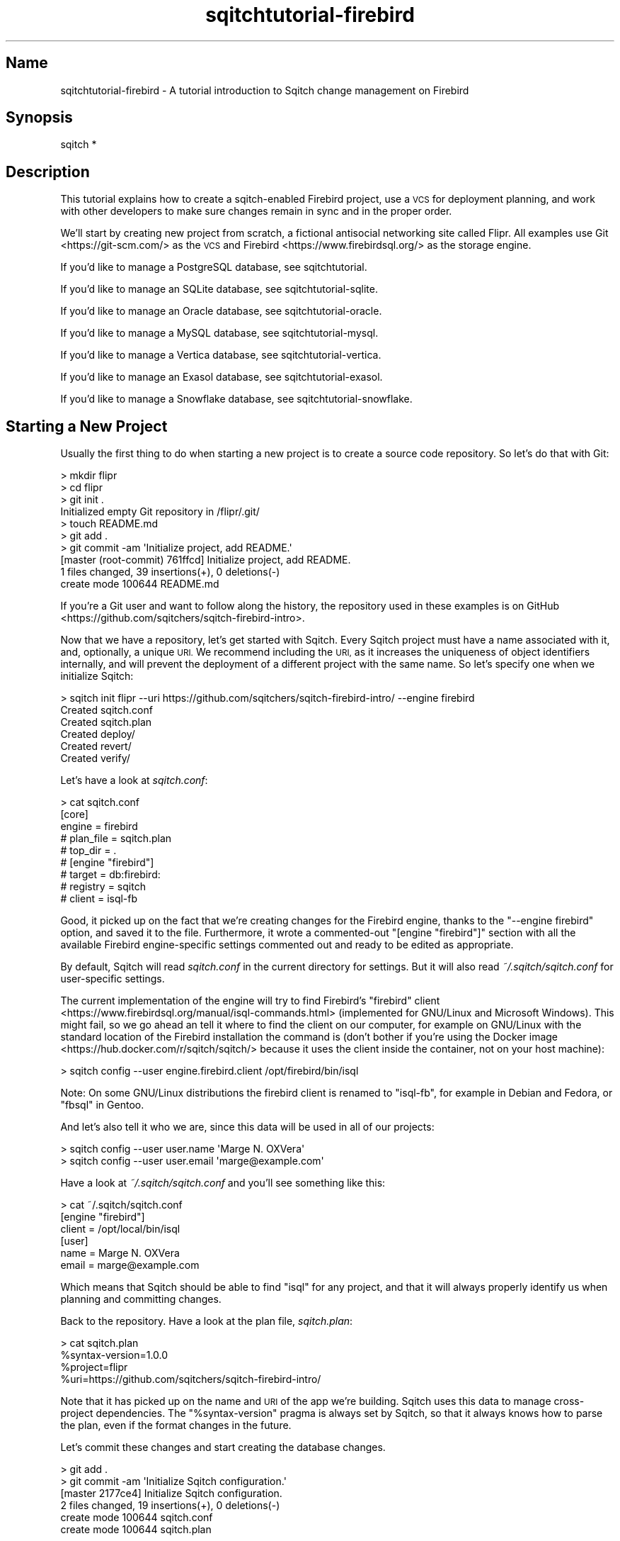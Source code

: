 .\" Automatically generated by Pod::Man 4.11 (Pod::Simple 3.35)
.\"
.\" Standard preamble:
.\" ========================================================================
.de Sp \" Vertical space (when we can't use .PP)
.if t .sp .5v
.if n .sp
..
.de Vb \" Begin verbatim text
.ft CW
.nf
.ne \\$1
..
.de Ve \" End verbatim text
.ft R
.fi
..
.\" Set up some character translations and predefined strings.  \*(-- will
.\" give an unbreakable dash, \*(PI will give pi, \*(L" will give a left
.\" double quote, and \*(R" will give a right double quote.  \*(C+ will
.\" give a nicer C++.  Capital omega is used to do unbreakable dashes and
.\" therefore won't be available.  \*(C` and \*(C' expand to `' in nroff,
.\" nothing in troff, for use with C<>.
.tr \(*W-
.ds C+ C\v'-.1v'\h'-1p'\s-2+\h'-1p'+\s0\v'.1v'\h'-1p'
.ie n \{\
.    ds -- \(*W-
.    ds PI pi
.    if (\n(.H=4u)&(1m=24u) .ds -- \(*W\h'-12u'\(*W\h'-12u'-\" diablo 10 pitch
.    if (\n(.H=4u)&(1m=20u) .ds -- \(*W\h'-12u'\(*W\h'-8u'-\"  diablo 12 pitch
.    ds L" ""
.    ds R" ""
.    ds C` ""
.    ds C' ""
'br\}
.el\{\
.    ds -- \|\(em\|
.    ds PI \(*p
.    ds L" ``
.    ds R" ''
.    ds C`
.    ds C'
'br\}
.\"
.\" Escape single quotes in literal strings from groff's Unicode transform.
.ie \n(.g .ds Aq \(aq
.el       .ds Aq '
.\"
.\" If the F register is >0, we'll generate index entries on stderr for
.\" titles (.TH), headers (.SH), subsections (.SS), items (.Ip), and index
.\" entries marked with X<> in POD.  Of course, you'll have to process the
.\" output yourself in some meaningful fashion.
.\"
.\" Avoid warning from groff about undefined register 'F'.
.de IX
..
.nr rF 0
.if \n(.g .if rF .nr rF 1
.if (\n(rF:(\n(.g==0)) \{\
.    if \nF \{\
.        de IX
.        tm Index:\\$1\t\\n%\t"\\$2"
..
.        if !\nF==2 \{\
.            nr % 0
.            nr F 2
.        \}
.    \}
.\}
.rr rF
.\"
.\" Accent mark definitions (@(#)ms.acc 1.5 88/02/08 SMI; from UCB 4.2).
.\" Fear.  Run.  Save yourself.  No user-serviceable parts.
.    \" fudge factors for nroff and troff
.if n \{\
.    ds #H 0
.    ds #V .8m
.    ds #F .3m
.    ds #[ \f1
.    ds #] \fP
.\}
.if t \{\
.    ds #H ((1u-(\\\\n(.fu%2u))*.13m)
.    ds #V .6m
.    ds #F 0
.    ds #[ \&
.    ds #] \&
.\}
.    \" simple accents for nroff and troff
.if n \{\
.    ds ' \&
.    ds ` \&
.    ds ^ \&
.    ds , \&
.    ds ~ ~
.    ds /
.\}
.if t \{\
.    ds ' \\k:\h'-(\\n(.wu*8/10-\*(#H)'\'\h"|\\n:u"
.    ds ` \\k:\h'-(\\n(.wu*8/10-\*(#H)'\`\h'|\\n:u'
.    ds ^ \\k:\h'-(\\n(.wu*10/11-\*(#H)'^\h'|\\n:u'
.    ds , \\k:\h'-(\\n(.wu*8/10)',\h'|\\n:u'
.    ds ~ \\k:\h'-(\\n(.wu-\*(#H-.1m)'~\h'|\\n:u'
.    ds / \\k:\h'-(\\n(.wu*8/10-\*(#H)'\z\(sl\h'|\\n:u'
.\}
.    \" troff and (daisy-wheel) nroff accents
.ds : \\k:\h'-(\\n(.wu*8/10-\*(#H+.1m+\*(#F)'\v'-\*(#V'\z.\h'.2m+\*(#F'.\h'|\\n:u'\v'\*(#V'
.ds 8 \h'\*(#H'\(*b\h'-\*(#H'
.ds o \\k:\h'-(\\n(.wu+\w'\(de'u-\*(#H)/2u'\v'-.3n'\*(#[\z\(de\v'.3n'\h'|\\n:u'\*(#]
.ds d- \h'\*(#H'\(pd\h'-\w'~'u'\v'-.25m'\f2\(hy\fP\v'.25m'\h'-\*(#H'
.ds D- D\\k:\h'-\w'D'u'\v'-.11m'\z\(hy\v'.11m'\h'|\\n:u'
.ds th \*(#[\v'.3m'\s+1I\s-1\v'-.3m'\h'-(\w'I'u*2/3)'\s-1o\s+1\*(#]
.ds Th \*(#[\s+2I\s-2\h'-\w'I'u*3/5'\v'-.3m'o\v'.3m'\*(#]
.ds ae a\h'-(\w'a'u*4/10)'e
.ds Ae A\h'-(\w'A'u*4/10)'E
.    \" corrections for vroff
.if v .ds ~ \\k:\h'-(\\n(.wu*9/10-\*(#H)'\s-2\u~\d\s+2\h'|\\n:u'
.if v .ds ^ \\k:\h'-(\\n(.wu*10/11-\*(#H)'\v'-.4m'^\v'.4m'\h'|\\n:u'
.    \" for low resolution devices (crt and lpr)
.if \n(.H>23 .if \n(.V>19 \
\{\
.    ds : e
.    ds 8 ss
.    ds o a
.    ds d- d\h'-1'\(ga
.    ds D- D\h'-1'\(hy
.    ds th \o'bp'
.    ds Th \o'LP'
.    ds ae ae
.    ds Ae AE
.\}
.rm #[ #] #H #V #F C
.\" ========================================================================
.\"
.IX Title "sqitchtutorial-firebird 3"
.TH sqitchtutorial-firebird 3 "2021-09-02" "perl v5.30.0" "User Contributed Perl Documentation"
.\" For nroff, turn off justification.  Always turn off hyphenation; it makes
.\" way too many mistakes in technical documents.
.if n .ad l
.nh
.SH "Name"
.IX Header "Name"
sqitchtutorial-firebird \- A tutorial introduction to Sqitch change management on Firebird
.SH "Synopsis"
.IX Header "Synopsis"
.Vb 1
\&  sqitch *
.Ve
.SH "Description"
.IX Header "Description"
This tutorial explains how to create a sqitch-enabled Firebird project, use a
\&\s-1VCS\s0 for deployment planning, and work with other developers to make sure
changes remain in sync and in the proper order.
.PP
We'll start by creating new project from scratch, a fictional antisocial
networking site called Flipr. All examples use Git <https://git-scm.com/> as
the \s-1VCS\s0 and Firebird <https://www.firebirdsql.org/> as the storage engine.
.PP
If you'd like to manage a PostgreSQL database, see sqitchtutorial.
.PP
If you'd like to manage an SQLite database, see sqitchtutorial-sqlite.
.PP
If you'd like to manage an Oracle database, see sqitchtutorial-oracle.
.PP
If you'd like to manage a MySQL database, see sqitchtutorial-mysql.
.PP
If you'd like to manage a Vertica database, see sqitchtutorial-vertica.
.PP
If you'd like to manage an Exasol database, see sqitchtutorial-exasol.
.PP
If you'd like to manage a Snowflake database, see sqitchtutorial-snowflake.
.SH "Starting a New Project"
.IX Header "Starting a New Project"
Usually the first thing to do when starting a new project is to create a
source code repository. So let's do that with Git:
.PP
.Vb 10
\&  > mkdir flipr
\&  > cd flipr
\&  > git init .
\&  Initialized empty Git repository in /flipr/.git/
\&  > touch README.md
\&  > git add .
\&  > git commit \-am \*(AqInitialize project, add README.\*(Aq
\&  [master (root\-commit) 761ffcd] Initialize project, add README.
\&   1 files changed, 39 insertions(+), 0 deletions(\-)
\&   create mode 100644 README.md
.Ve
.PP
If you're a Git user and want to follow along the history, the
repository used in these examples is
on GitHub <https://github.com/sqitchers/sqitch-firebird-intro>.
.PP
Now that we have a repository, let's get started with Sqitch. Every Sqitch
project must have a name associated with it, and, optionally, a unique \s-1URI.\s0 We
recommend including the \s-1URI,\s0 as it increases the uniqueness of object
identifiers internally, and will prevent the deployment of a different project
with the same name. So let's specify one when we initialize Sqitch:
.PP
.Vb 6
\&  > sqitch init flipr \-\-uri https://github.com/sqitchers/sqitch\-firebird\-intro/ \-\-engine firebird
\&  Created sqitch.conf
\&  Created sqitch.plan
\&  Created deploy/
\&  Created revert/
\&  Created verify/
.Ve
.PP
Let's have a look at \fIsqitch.conf\fR:
.PP
.Vb 9
\&  > cat sqitch.conf
\&  [core]
\&        engine = firebird
\&        # plan_file = sqitch.plan
\&        # top_dir = .
\&  # [engine "firebird"]
\&        # target = db:firebird:
\&        # registry = sqitch
\&        # client = isql\-fb
.Ve
.PP
Good, it picked up on the fact that we're creating changes for the Firebird
engine, thanks to the \f(CW\*(C`\-\-engine firebird\*(C'\fR option, and saved it to the
file. Furthermore, it wrote a commented-out \f(CW\*(C`[engine "firebird"]\*(C'\fR section
with all the available Firebird engine-specific settings commented out and
ready to be edited as appropriate.
.PP
By default, Sqitch will read \fIsqitch.conf\fR in the current directory for
settings. But it will also read \fI~/.sqitch/sqitch.conf\fR for user-specific
settings.
.PP
The current implementation of the engine will try to find Firebird's
\&\f(CW\*(C`firebird\*(C'\fR client <https://www.firebirdsql.org/manual/isql-commands.html>
(implemented for GNU/Linux and Microsoft Windows).  This might fail,
so we go ahead an tell it where to find the client on our computer,
for example on GNU/Linux with the standard location of the Firebird
installation the command is (don't bother if you're using the
Docker image <https://hub.docker.com/r/sqitch/sqitch/> because it uses the
client inside the container, not on your host machine):
.PP
.Vb 1
\&  > sqitch config \-\-user engine.firebird.client /opt/firebird/bin/isql
.Ve
.PP
Note: On some GNU/Linux distributions the firebird client is renamed
to \f(CW\*(C`isql\-fb\*(C'\fR, for example in Debian and Fedora, or \f(CW\*(C`fbsql\*(C'\fR in
Gentoo.
.PP
And let's also tell it who we are, since this data will be used in all
of our projects:
.PP
.Vb 2
\&  > sqitch config \-\-user user.name \*(AqMarge N. OXVera\*(Aq
\&  > sqitch config \-\-user user.email \*(Aqmarge@example.com\*(Aq
.Ve
.PP
Have a look at \fI~/.sqitch/sqitch.conf\fR and you'll see something like
this:
.PP
.Vb 6
\&  > cat ~/.sqitch/sqitch.conf
\&  [engine "firebird"]
\&    client = /opt/local/bin/isql
\&  [user]
\&    name = Marge N. OXVera
\&    email = marge@example.com
.Ve
.PP
Which means that Sqitch should be able to find \f(CW\*(C`isql\*(C'\fR for any project, and
that it will always properly identify us when planning and committing changes.
.PP
Back to the repository. Have a look at the plan file, \fIsqitch.plan\fR:
.PP
.Vb 4
\&  > cat sqitch.plan
\&  %syntax\-version=1.0.0
\&  %project=flipr
\&  %uri=https://github.com/sqitchers/sqitch\-firebird\-intro/
.Ve
.PP
Note that it has picked up on the name and \s-1URI\s0 of the app we're building.
Sqitch uses this data to manage cross-project dependencies. The
\&\f(CW\*(C`%syntax\-version\*(C'\fR pragma is always set by Sqitch, so that it always knows how
to parse the plan, even if the format changes in the future.
.PP
Let's commit these changes and start creating the database changes.
.PP
.Vb 6
\&  > git add .
\&  > git commit \-am \*(AqInitialize Sqitch configuration.\*(Aq
\&  [master 2177ce4] Initialize Sqitch configuration.
\&   2 files changed, 19 insertions(+), 0 deletions(\-)
\&   create mode 100644 sqitch.conf
\&   create mode 100644 sqitch.plan
.Ve
.PP
Let's create our flipr test database using \f(CW\*(C`isql\*(C'\fR:
.PP
.Vb 3
\&  > sudo \-u firebird mkdir /tmp/flipr_test
\&  > echo "CREATE DATABASE \*(Aqlocalhost:/tmp/flipr_test/flipr.fdb\*(Aq; exit;" \e
\&    | isql\-fb \-q \-u SYSDBA \-p masterkey
.Ve
.SH "Our First Change"
.IX Header "Our First Change"
Let's create a table. Our app will need users, of course, so we'll create a
table for them. Run this command:
.PP
.Vb 5
\&  > sqitch add users \-n \*(AqCreates table to track our users.\*(Aq
\&  Created deploy/users.sql
\&  Created revert/users.sql
\&  Created verify/users.sql
\&  Added "users" to sqitch.plan
.Ve
.PP
The \f(CW\*(C`add\*(C'\fR command adds a database change to the plan and writes
deploy, revert, and verify scripts that represent the change. Now we edit
these files. The \f(CW\*(C`deploy\*(C'\fR script's job is to create the table. By default,
the \fIdeploy/users.sql\fR file looks like this:
.PP
.Vb 1
\&  \-\- Deploy flipr:users to firebird
\&
\&  \-\- XXX Add DDLs here.
\&
\&  COMMIT;
.Ve
.PP
What we want to do is to replace the \f(CW\*(C`XXX\*(C'\fR comment with the \f(CW\*(C`CREATE TABLE\*(C'\fR
statement, like so:
.PP
.Vb 1
\&  \-\- Deploy flipr:users to firebird
\&
\&  CREATE TABLE users (
\&      nickname   VARCHAR(50)  PRIMARY KEY,
\&      password   VARCHAR(512) NOT NULL,
\&      fullname   VARCHAR(512) NOT NULL,
\&      twitter    VARCHAR(512) NOT NULL,
\&      created_at TIMESTAMP    DEFAULT CURRENT_TIMESTAMP NOT NULL
\&  );
\&
\&  COMMIT;
.Ve
.PP
The \f(CW\*(C`revert\*(C'\fR script's job is to precisely revert the change to the deploy
script, so we edit this to \fIrevert/users.sql\fR to look like this:
.PP
.Vb 1
\&  \-\- Revert flipr:users from firebird
\&
\&  DROP TABLE users;
\&
\&  COMMIT;
.Ve
.PP
Now we can try deploying this change. We tell Sqitch where to send the change
via a database \s-1URI\s0 <https://github.com/libwww-perl/uri-db/>. Here we've
specified a database file, \fI/tmp/flipr_test/flipr.fdb\fR:
.PP
.Vb 4
\&  > sqitch deploy db:firebird://sysdba:masterkey@localhost//tmp/flipr_test/flipr.fdb
\&  Adding registry tables to db:firebird://sysdba:@localhost//tmp/flipr_test/sqitch.fdb
\&  Deploying changes to db:firebird://sysdba:@localhost//tmp/flipr_test/flipr.fdb
\&    + users .. ok
.Ve
.PP
First Sqitch created the registry database and tables used to track database
changes. The registry is separate from the database to which the \f(CW\*(C`users\*(C'\fR
change was deployed; by default, its name is \f(CW\*(C`sqitch.$suffix\*(C'\fR, where
\&\f(CW$suffix\fR is the same as the suffix on the target database, if any. It lives
in the same directory as the target database, which means that one registry
database is used for all the databases with the same suffix in a single
directory. In this case, we should end up with two databases:
.IP "\(bu" 4
\&\fI/tmp/flipr_test/sqitch.fdb\fR
.Sp
The Sqitch registry database.
.IP "\(bu" 4
\&\fI/tmp/flipr_test/flipr.fdb\fR
.Sp
The database Sqitch manages.
.PP
Next, Sqitch deploys changes to the target database. We only have one change
so far; the \f(CW\*(C`+\*(C'\fR reinforces the idea that the change is being \fIadded\fR to the
database.
.PP
If you'd like it to have a different name for the registry database, use
\&\f(CW\*(C`sqitch engine add firebird $name\*(C'\fR to configure it (or via the
\&\f(CW\*(C`target\*(C'\fR command; more below). This will be
useful if you don't want to use the same registry database to manage multiple
databases, or if you do, but they live in different directories.
.PP
Next, Sqitch deploys changes to the target database, which we specified on the
command-line. We only have one so far; the \f(CW\*(C`+\*(C'\fR reinforces the idea that the
change is being \fIadded\fR to the database.
.PP
With this change deployed, if you connect to the database, you'll be able to
see the \f(CW\*(C`users\*(C'\fR table:
.PP
.Vb 3
\&  > echo "CONNECT \*(Aqlocalhost:/tmp/flipr_test/flipr.fdb\*(Aq; SHOW TABLES; quit;" \e
\&    | isql\-fb \-q \-u SYSDBA \-p masterkey
\&       USERS
.Ve
.SS "Trust, But Verify"
.IX Subsection "Trust, But Verify"
But that's too much work. do you really want to do something like that after
every deploy?
.PP
Here's where the \f(CW\*(C`verify\*(C'\fR script comes in. Its job is to test that the deploy
did was it was supposed to. It should do so without regard to any data that
might be in the database, and should throw an error if the deploy was not
successful. The easiest way to do that with a table is to simply \f(CW\*(C`SELECT\*(C'\fR
from it. Put this query into \fIverify/users.sql\fR:
.PP
.Vb 3
\&  SELECT nickname, password, fullname, twitter
\&    FROM users
\&   WHERE 1=2;
.Ve
.PP
Now you can run the \f(CW\*(C`verify\*(C'\fR script with the \f(CW\*(C`verify\*(C'\fR
command:
.PP
.Vb 4
\&  > sqitch verify db:firebird://sysdba:masterkey@localhost//tmp/flipr_test/flipr.fdb
\&  Verifying db:firebird://sysdba:@localhost//tmp/flipr_test/flipr.fdb
\&    * users .. ok
\&  Verify successful
.Ve
.PP
Looks good! If you want to make sure that the verify script correctly dies if
the table doesn't exist, temporarily change the table name in the script to
something that doesn't exist, something like:
.PP
.Vb 3
\&  SELECT nickname, password, fullname, twitter, created_at
\&    FROM users_nonesuch
\&   WHERE 1=2;
.Ve
.PP
Then \f(CW\*(C`verify\*(C'\fR again:
.PP
.Vb 11
\&  > sqitch verify db:firebird://sysdba:masterkey@localhost//tmp/flipr_test/flipr.fdb
\&  Verifying db:firebird://sysdba:@localhost//tmp/flipr_test/flipr.fdb
\&    * users .. Statement failed, SQLSTATE = 42S02
\&  Dynamic SQL Error
\&  \-SQL error code = \-204
\&  \-Table unknown
\&  \-USERS_NONESUCH
\&  \-At line 3, column 2
\&  At line 3 in file verify/users.sql
\&  # Verify script "verify/users.sql" failed.
\&  not ok
\&
\&  Verify Summary Report
\&  \-\-\-\-\-\-\-\-\-\-\-\-\-\-\-\-\-\-\-\-\-
\&  Changes: 1
\&  Errors:  1
\&  Verify failed
.Ve
.PP
Firebird is kind enough to tell us what the problem is. Don't forget to change
the table name back before continuing!
.SS "Status, Revert, Log, Repeat"
.IX Subsection "Status, Revert, Log, Repeat"
For purely informational purposes, we can always see how a deployment was
recorded via the \f(CW\*(C`status\*(C'\fR command, which reads the tables
from the registry database:
.PP
.Vb 9
\&  > sqitch status db:firebird://sysdba:masterkey@localhost//tmp/flipr_test/flipr.fdb
\&  # On database db:firebird://sysdba:@localhost//tmp/flipr_test/flipr.fdb
\&  # Project:  flipr
\&  # Change:   2cde9cc8c19161e9837de57741502243b2ad380e
\&  # Name:     users
\&  # Deployed: 2014\-01\-05 14:05:22 \-0800
\&  # By:       Marge N. OXVera <marge@example.com>
\&  # 
\&  Nothing to deploy (up\-to\-date)
.Ve
.PP
Let's make sure that we can revert the change:
.PP
.Vb 3
\&  > sqitch revert db:firebird://sysdba:masterkey@localhost//tmp/flipr_test/flipr.fdb
\&  Revert all changes from db:firebird://sysdba:@localhost//tmp/flipr_test/flipr.fdb? [Yes] 
\&    \- users .. ok
.Ve
.PP
The \f(CW\*(C`revert\*(C'\fR command first prompts to make sure that we
really do want to revert. This is to prevent unnecessary accidents. You can
pass the \f(CW\*(C`\-y\*(C'\fR option to disable the prompt. Also, notice the \f(CW\*(C`\-\*(C'\fR before the
change name in the output, which reinforces that the change is being
\&\fIremoved\fR from the database. And now the \f(CW\*(C`users\*(C'\fR table should be gone:
.PP
.Vb 3
\&  > echo "CONNECT \*(Aqlocalhost:/tmp/flipr_test/flipr.fdb\*(Aq; SHOW TABLES; quit;" \e
\&    | isql\-fb \-q \-u SYSDBA \-p masterkey
\&  There are no tables in this database
.Ve
.PP
And the status message should reflect as much:
.PP
.Vb 3
\&  > sqitch status db:firebird://sysdba:masterkey@localhost//tmp/flipr_test/flipr.fdb
\&  # On database db:firebird://sysdba:@localhost//tmp/flipr_test/flipr.fdb
\&  No changes deployed
.Ve
.PP
Of course, since nothing is deployed, the \f(CW\*(C`verify\*(C'\fR command
has nothing to verify:
.PP
.Vb 3
\&  > sqitch verify db:firebird://sysdba:masterkey@localhost//tmp/flipr_test/flipr.fdb
\&  Verifying db:firebird://sysdba:@localhost//tmp/flipr_test/flipr.fdb
\&  No changes deployed
.Ve
.PP
However, we still have a record that the change happened, visible via the
\&\f(CW\*(C`log\*(C'\fR command:
.PP
.Vb 6
\&  > sqitch log db:firebird://sysdba:masterkey@localhost//tmp/flipr_test/flipr.fdb
\&  On database db:firebird://sysdba:@localhost//tmp/flipr_test/flipr.fdb
\&  Revert 2cde9cc8c19161e9837de57741502243b2ad380e
\&  Name:      users
\&  Committer: Marge N. OXVera <marge@example.com>
\&  Date:      2014\-01\-05 14:06:59 \-0800
\&
\&      Creates table to track our users.
\&
\&  Deploy 2cde9cc8c19161e9837de57741502243b2ad380e
\&  Name:      users
\&  Committer: Marge N. OXVera <marge@example.com>
\&  Date:      2014\-01\-05 14:05:22 \-0800
\&
\&      Creates table to track our users.
.Ve
.PP
Note that the actions we took are shown in reverse chronological order, with
the revert first and then the deploy.
.PP
Cool. Now let's commit it.
.PP
.Vb 7
\&  > git add .
\&  > git commit \-m \*(AqAdd users table.\*(Aq
\&  [master ec72105] Add users table.
\&   4 files changed, 24 insertions(+), 0 deletions(\-)
\&   create mode 100644 deploy/users.sql
\&   create mode 100644 revert/users.sql
\&   create mode 100644 verify/users.sql
.Ve
.PP
And then deploy again. This time, let's use the \f(CW\*(C`\-\-verify\*(C'\fR option, so that
the \f(CW\*(C`verify\*(C'\fR script is applied when the change is deployed:
.PP
.Vb 3
\&  > sqitch deploy db:firebird://sysdba:masterkey@localhost//tmp/flipr_test/flipr.fdb \-\-verify
\&  Deploying changes to db:firebird://sysdba:@localhost//tmp/flipr_test/flipr.fdb
\&    + users .. ok
.Ve
.PP
And now the \f(CW\*(C`users\*(C'\fR table should be back:
.PP
.Vb 3
\&  > echo "CONNECT \*(Aqlocalhost:/tmp/flipr_test/flipr.fdb\*(Aq; SHOW TABLES; quit;" \e
\&    | isql\-fb \-q \-u SYSDBA \-p masterkey
\&         USERS
.Ve
.PP
When we look at the status, the deployment will be there:
.PP
.Vb 9
\&  > sqitch status db:firebird://sysdba:masterkey@localhost//tmp/flipr_test/flipr.fdb
\&  # On database db:firebird://sysdba:@localhost//tmp/flipr_test/flipr.fdb
\&  # Project:  flipr
\&  # Change:   2cde9cc8c19161e9837de57741502243b2ad380e
\&  # Name:     users
\&  # Deployed: 2014\-01\-05 14:19:32 \-0800
\&  # By:       Marge N. OXVera <marge@example.com>
\&  # 
\&  Nothing to deploy (up\-to\-date)
.Ve
.SH "On Target"
.IX Header "On Target"
I'm getting a little tired of always having to type
\&\f(CW\*(C`db:firebird://sysdba:masterkey@localhost//tmp/flipr_test/flipr.fdb\*(C'\fR, aren't
you? This database connection \s-1URI\s0 <https://github.com/libwww-perl/uri-db/> tells
Sqitch how to connect to the deployment target, but we don't have to keep
using the \s-1URI.\s0 We can name the target:
.PP
.Vb 1
\&  > sqitch target add flipr_test db:firebird://sysdba:masterkey@localhost//tmp/flipr_test/flipr.fdb
.Ve
.PP
The \f(CW\*(C`target\*(C'\fR command, inspired by
\&\f(CW\*(C`git\-remote\*(C'\fR <https://git-scm.com/docs/git-remote>, allows management of one
or more named deployment targets. We've just added a target named
\&\f(CW\*(C`flipr_test\*(C'\fR, which means we can use the string \f(CW\*(C`flipr_test\*(C'\fR for the target,
rather than the \s-1URI.\s0 But since we're doing so much testing, we can also tell
Sqitch to deploy to the \f(CW\*(C`flipr_test\*(C'\fR target by default:
.PP
.Vb 1
\&  > sqitch engine add firebird target flipr_test
.Ve
.PP
Now we can omit the target argument altogether, unless we need to deploy to
another database. Which we will, eventually, but at least our examples will be
simpler from here on in, e.g.:
.PP
.Vb 9
\&  > sqitch status
\&  # On database flipr_test
\&  # Project:  flipr
\&  # Change:   2cde9cc8c19161e9837de57741502243b2ad380e
\&  # Name:     users
\&  # Deployed: 2014\-01\-05 14:19:32 \-0800
\&  # By:       Marge N. OXVera <marge@example.com>
\&  # 
\&  Nothing to deploy (up\-to\-date)
.Ve
.PP
Yay, that allows things to be a little more concise. Let's also make sure that
changes are verified after deploying them:
.PP
.Vb 2
\&  > sqitch config \-\-bool deploy.verify true
\&  > sqitch config \-\-bool rebase.verify true
.Ve
.PP
We'll see the \f(CW\*(C`rebase\*(C'\fR command a bit later. In the meantime,
let's commit the new configuration and and make some more changes!
.PP
.Vb 3
\&  > git commit \-am \*(AqSet default target and always verify.\*(Aq
\&  [master cfc9fea] Set default target and always verify.
\&   1 files changed, 8 insertions(+), 0 deletions(\-)
.Ve
.SH "Deploy with Dependency"
.IX Header "Deploy with Dependency"
Let's add another change. Our app will need to store status messages from
users. Let's call them \*(-- and the table to store them \*(-- \*(L"flips\*(R". First, add
the new change:
.PP
.Vb 5
\&  > sqitch add flips \-\-requires users \-n \*(AqAdds table for storing flips.\*(Aq
\&  Created deploy/flips.sql
\&  Created revert/flips.sql
\&  Created verify/flips.sql
\&  Added "flips [users]" to sqitch.plan
.Ve
.PP
Note that we're requiring the \f(CW\*(C`users\*(C'\fR change as a dependency of the new
\&\f(CW\*(C`flips\*(C'\fR change. Although that change has already been added to the plan and
therefore should always be applied before the \f(CW\*(C`flips\*(C'\fR change, it's a good
idea to be explicit about dependencies.
.PP
Now edit the scripts. When you're done, \fIdeploy/flips.sql\fR should look like
this:
.PP
.Vb 2
\&  \-\- Deploy flipr:flips to firebird
\&  \-\- requires: users
\&
\&  CREATE TABLE flips (
\&      id         INTEGER       NOT NULL PRIMARY KEY,
\&      nickname   VARCHAR(50)   NOT NULL REFERENCES users(nickname),
\&      body       VARCHAR(512)  DEFAULT \*(Aq\*(Aq NOT NULL CHECK ( char_length(body) <= 180 ),
\&      created_at TIMESTAMP     DEFAULT CURRENT_TIMESTAMP NOT NULL
\&  );
\&
\&  COMMMIT;
.Ve
.PP
A couple things to notice here. On the second line, the dependence on the
\&\f(CW\*(C`users\*(C'\fR change has been listed. This doesn't do anything, but the default
\&\f(CW\*(C`deploy\*(C'\fR template lists it here for your reference while editing the file.
Useful, right?
.PP
The \f(CW\*(C`users.nickname\*(C'\fR column references the \f(CW\*(C`users\*(C'\fR table. This is why we
need to require the \f(CW\*(C`users\*(C'\fR change.
.PP
Now for the verify script. Again, all we need to do is \f(CW\*(C`SELECT\*(C'\fR from the
table. I recommend selecting each column by name, too, to be sure that no
column is missing. Here's the \fIverify/flips.sql\fR:
.PP
.Vb 1
\&  \-\- Verify flipr:flips on firebird
\&
\&  SELECT id, nickname, body, created_at
\&    FROM flips
\&    WHERE 1=2;
.Ve
.PP
Now for the revert script: all we have to do is drop the table. Add this to
\&\fIrevert/flips.sql\fR:
.PP
.Vb 1
\&  \-\- Revert flipr:flips from firebird
\&
\&  DROP TABLE flips;
\&
\&  COMMIT;
.Ve
.PP
Couldn't be much simpler, right? Let's deploy this bad boy:
.PP
.Vb 3
\&  > sqitch deploy
\&  Deploying changes to flipr_test
\&    + flips .. ok
.Ve
.PP
We know, since verification is enabled, that the table must have been created.
But for the purposes of visibility, let's have a quick look:
.PP
.Vb 3
\&  > echo "CONNECT \*(Aqlocalhost:/tmp/flipr_test/flipr.fdb\*(Aq; SHOW TABLES; quit;" \e
\&    | isql\-fb \-q \-u SYSDBA \-p masterkey
\&         FLIPS                                  USERS
.Ve
.PP
We can also verify all currently deployed changes with the
\&\f(CW\*(C`verify\*(C'\fR command:
.PP
.Vb 5
\&  > sqitch verify
\&  Verifying flipr_test.db
\&    * users .. ok
\&    * flips .. ok
\&  Verify successful
.Ve
.PP
Now have a look at the status:
.PP
.Vb 9
\&  > sqitch status
\&  # On database flipr_test
\&  # Project:  flipr
\&  # Change:   dfe72351c686bd36017a2b586042b5336301e809
\&  # Name:     flips
\&  # Deployed: 2014\-01\-05 14:22:33 \-0800
\&  # By:       Marge N. OXVera <marge@example.com>
\&  # 
\&  Nothing to deploy (up\-to\-date)
.Ve
.PP
Success! Let's make sure we can revert the change, as well:
.PP
.Vb 3
\&  > sqitch revert \-\-to @HEAD^ \-y
\&  Reverting changes to users from flipr_test
\&    \- flips .. ok
.Ve
.PP
Note that we've used the \f(CW\*(C`\-\-to\*(C'\fR option to specify the change to revert to.
And what do we revert to? The symbolic tag \f(CW@HEAD\fR, when passed to
\&\f(CW\*(C`revert\*(C'\fR, always refers to the last change deployed to the
database. (For other commands, it refers to the last change in the plan.)
Appending the caret (\f(CW\*(C`^\*(C'\fR) tells Sqitch to select the change \fIprior\fR to the
last deployed change. So we revert to \f(CW\*(C`users\*(C'\fR, the penultimate change. The
other potentially useful symbolic tag is \f(CW@ROOT\fR, which refers to the first
change deployed to the database (or in the plan, depending on the command).
.PP
Back to the database. The \f(CW\*(C`flips\*(C'\fR table should be gone but the
\&\f(CW\*(C`users\*(C'\fR table should still be around:
.PP
.Vb 3
\&  > echo "CONNECT \*(Aqlocalhost:/tmp/flipr_test/flipr.fdb\*(Aq; SHOW TABLES; quit;" \e
\&    | isql\-fb \-q \-u SYSDBA \-p masterkey
\&       USERS
.Ve
.PP
The \f(CW\*(C`status\*(C'\fR command politely informs us that we have
undeployed changes:
.PP
.Vb 10
\&  > sqitch status
\&  # On database flipr_test
\&  # Project:  flipr
\&  # Change:   2cde9cc8c19161e9837de57741502243b2ad380e
\&  # Name:     users
\&  # Deployed: 2014\-01\-05 14:19:32 \-0800
\&  # By:       Marge N. OXVera <marge@example.com>
\&  # 
\&  Undeployed change:
\&    * flips
.Ve
.PP
As does the \f(CW\*(C`verify\*(C'\fR command:
.PP
.Vb 6
\&  > sqitch verify
\&  Verifying flipr_test
\&    * users .. ok
\&  Undeployed change:
\&    * flips
\&  Verify successful
.Ve
.PP
Note that the verify is successful, because all currently-deployed changes are
verified. The list of undeployed changes (just \*(L"flips\*(R" here) reminds us about
the current state.
.PP
Okay, let's commit and deploy again:
.PP
.Vb 10
\&  > git add .
\&  > git commit \-am \*(AqAdd flips table.\*(Aq
\&  [master 09c636c] Add flips table.
\&   4 files changed, 24 insertions(+), 0 deletions(\-)
\&   create mode 100644 deploy/flips.sql
\&   create mode 100644 revert/flips.sql
\&   create mode 100644 verify/flips.sql
\&  > sqitch deploy
\&  Deploying changes to flipr_test
\&    + flips .. ok
.Ve
.PP
Looks good. Check the status:
.PP
.Vb 9
\&  > sqitch status
\&  # On database flipr_test
\&  # Project:  flipr
\&  # Change:   dfe72351c686bd36017a2b586042b5336301e809
\&  # Name:     flips
\&  # Deployed: 2014\-01\-05 14:24:06 \-0800
\&  # By:       Marge N. OXVera <marge@example.com>
\&  # 
\&  Nothing to deploy (up\-to\-date)
.Ve
.SH "View to a Thrill"
.IX Header "View to a Thrill"
One more thing to add before we are ready to ship a first beta release. Let's
create a view that lists user names with their flips.
.PP
.Vb 6
\&  > sqitch add userflips \-\-requires users \-\-requires flips \e
\&    \-n \*(AqCreates the userflips view.\*(Aq
\&  Created deploy/userflips.sql
\&  Created revert/userflips.sql
\&  Created verify/userflips.sql
\&  Added "userflips [users flips]" to sqitch.plan
.Ve
.PP
Now add this \s-1SQL\s0 to \fIdeploy/userflips.sql\fR:
.PP
.Vb 4
\&  CREATE OR ALTER VIEW userflips AS
\&  SELECT f.id, u.nickname, u.fullname, f.body, f.created_at
\&    FROM users u
\&    JOIN flips f ON u.nickname = f.nickname;
.Ve
.PP
Add this \s-1SQL\s0 to \fIverify/userflips.sql\fR
.PP
.Vb 3
\&  SELECT id, nickname, fullname, body, created_at
\&    FROM userflips
\&   WHERE 1=2;
.Ve
.PP
And add the \f(CW\*(C`DROP VIEW\*(C'\fR statement to \fIrevert/userflips.sql\fR:
.PP
.Vb 1
\&  DROP VIEW userflips;
.Ve
.PP
Now Try it out!
.PP
.Vb 10
\&  > sqitch deploy
\&  Deploying changes to flipr_test
\&    + userflips .. ok
\&  > sqitch revert \-y
\&  Reverting all changes from flipr_test
\&    \- userflips .. ok
\&    \- flips ...... ok
\&    \- users ...... ok
\&  > sqitch deploy
\&  Deploying changes to flipr_test
\&    + users ...... ok
\&    + flips ...... ok
\&    + userflips .. ok
.Ve
.PP
Looks good! Commit it.
.PP
.Vb 7
\&  > git add .
\&  > git commit \-m \*(AqAdd the userflips view.\*(Aq
\&  [master 28ffa63] Add the userflips view.
\&   4 files changed, 23 insertions(+), 0 deletions(\-)
\&   create mode 100644 deploy/userflips.sql
\&   create mode 100644 revert/userflips.sql
\&   create mode 100644 verify/userflips.sql
.Ve
.SH "Ship It!"
.IX Header "Ship It!"
Now we're ready for the first development release of our app. Let's call it
\&\f(CW\*(C`1.0.0\-dev1\*(C'\fR Since we want to have it go out with deployments tied to the
release, let's tag it:
.PP
.Vb 6
\&  > sqitch tag v1.0.0\-dev1 \-n \*(AqTag v1.0.0\-dev1.\*(Aq
\&  Tagged "userflips" with @v1.0.0\-dev1
\&  > git commit \-am \*(AqTag the database with v1.0.0\-dev1.\*(Aq
\&  [master 696a891] Tag the database with v1.0.0\-dev1.
\&   1 files changed, 1 insertions(+), 0 deletions(\-)
\&  > git tag v1.0.0\-dev1 \-am \*(AqTag v1.0.0\-dev1\*(Aq
.Ve
.PP
We can try deploying to make sure the tag gets picked up like so:
.PP
.Vb 9
\&  > sudo \-u firebird mkdir /tmp/flipr_dev
\&  > echo "CREATE DATABASE \*(Aqlocalhost:/tmp/flipr_dev/flipr.fdb\*(Aq; exit;" \e
\&    | isql\-fb \-q \-u SYSDBA \-p masterkey
\&  > sqitch deploy db:firebird://sysdba:masterkey@localhost//tmp/flipr_dev/flipr.fdb
\&  Adding registry tables to db:firebird://sysdba:@localhost//tmp/flipr_dev/sqitch.fdb
\&  Deploying changes to db:firebird://sysdba:@localhost//tmp/flipr_dev/flipr.fdb
\&    + users ................... ok
\&    + flips ................... ok
\&    + userflips @v1.0.0\-dev1 .. ok
.Ve
.PP
Great, both changes were deployed and \f(CW\*(C`userflips\*(C'\fR was tagged with
\&\f(CW\*(C`@v1.0.0\-dev1\*(C'\fR. Let's have a look at the status:
.PP
.Vb 10
\&  > sqitch status db:firebird://sysdba:masterkey@localhost//tmp/flipr_dev/flipr.fdb
\&  # On database db:firebird://sysdba:@localhost//tmp/flipr_dev/flipr.fdb
\&  # Project:  flipr
\&  # Change:   785a0d14a5e26b2ae24882a137db45d34f71b5ff
\&  # Name:     userflips
\&  # Tag:      @v1.0.0\-dev1
\&  # Deployed: 2014\-01\-05 14:43:28 \-0800
\&  # By:       Marge N. OXVera <marge@example.com>
\&  # 
\&  Nothing to deploy (up\-to\-date)
.Ve
.PP
Note the listing of the tag as part of the status message. Now let's bundle
everything up for release:
.PP
.Vb 8
\&  > sqitch bundle
\&  Bundling into bundle
\&  Writing config
\&  Writing plan
\&  Writing scripts
\&    + users
\&    + flips
\&    + userflips @v1.0.0\-dev1
.Ve
.PP
Now we can package the \fIbundle\fR directory and distribute it. When it gets
installed somewhere, users can use Sqitch to deploy to the database. Let's try
deploying it:
.PP
.Vb 10
\&  > cd bundle
\&  > sudo \-u firebird mkdir /tmp/flipr_prod
\&  > echo "CREATE DATABASE \*(Aqlocalhost:/tmp/flipr_prod/flipr.fdb\*(Aq; exit;" \e
\&    | isql\-fb \-q \-u SYSDBA \-p masterkey
\&  > sqitch deploy db:firebird://sysdba:masterkey@localhost//tmp/flipr_prod/flipr.fdb
\&  Adding registry tables to db:firebird://sysdba:@localhost//tmp/flipr_prod/sqitch.fdb
\&  Deploying changes to db:firebird://sysdba:@localhost//tmp/flipr_prod/flipr.fdb
\&    + users ................... ok
\&    + flips ................... ok
\&    + userflips @v1.0.0\-dev1 .. ok
.Ve
.PP
Looks much the same as before, eh? Package it up and ship it!
.PP
.Vb 3
\&  > cd ..
\&  > mv bundle flipr\-v1.0.0\-dev1
\&  > tar \-czf flipr\-v1.0.0\-dev1.tgz flipr\-v1.0.0\-dev1
.Ve
.SH "Making a Hash of Things"
.IX Header "Making a Hash of Things"
Now that we've got the basics of the app done, let's add a feature. Gotta
track the hashtags associated with flips, right? Let's add a table for them.
But since other folks are working on other tasks in the repository, we'll work
on a branch, so we can all stay out of each other's way. So let's branch:
.PP
.Vb 2
\&  > git checkout \-b hashtags
\&  Switched to a new branch \*(Aqhashtags\*(Aq
.Ve
.PP
Now we can add a new change to create a table for hashtags.
.PP
.Vb 5
\&  > sqitch add hashtags \-\-requires flips \-n \*(AqAdds table for storing hashtags.\*(Aq
\&  Created deploy/hashtags.sql
\&  Created revert/hashtags.sql
\&  Created verify/hashtags.sql
\&  Added "hashtags [flips]" to sqitch.plan
.Ve
.PP
You know the drill by now. Add this to \fIdeploy/hashtags.sql\fR
.PP
.Vb 5
\&  CREATE TABLE hashtags (
\&      flip_id   INTEGER      NOT NULL REFERENCES flips(id),
\&      hashtag   VARCHAR(512) NOT NULL CHECK(char_length(hashtag) > 0),
\&      PRIMARY KEY (flip_id, hashtag)
\&  );
.Ve
.PP
Again, select from the table in \fIverify/hashtags.sql\fR:
.PP
.Vb 1
\&  SELECT flip_id, hashtag FROM hashtags WHERE 1=2;
.Ve
.PP
And drop it in \fIrevert/hashtags.sql\fR
.PP
.Vb 1
\&  DROP TABLE hashtags;
.Ve
.PP
And give it a whirl:
.PP
.Vb 3
\&  > sqitch deploy
\&  Deploying changes to flipr_test
\&    + hashtags .. ok
.Ve
.PP
Look good?
.PP
.Vb 12
\&  > sqitch status \-\-show\-tags
\&  # On database flipr_test
\&  # Project:  flipr
\&  # Change:   9474af3b057294633ccf81b9e8d7771a9588ac67
\&  # Name:     hashtags
\&  # Deployed: 2014\-01\-05 14:55:56 \-0800
\&  # By:       Marge N. OXVera <marge@example.com>
\&  # 
\&  # Tag:
\&  #   @v1.0.0\-dev1 \- 2014\-01\-05 14:49:56 \-0800 \- Marge N. OXVera <marge@example.com>
\&  # 
\&  Nothing to deploy (up\-to\-date)
.Ve
.PP
Note the use of \f(CW\*(C`\-\-show\-tags\*(C'\fR to show all the deployed tags. Now make it so:
.PP
.Vb 8
\&  > rm \-rf flipr\-v1.0.0\-dev1*
\&  > git add .
\&  > git commit \-am \*(AqAdd hashtags table.\*(Aq
\&  [hashtags 9c40bf5] Add hashtags table.
\&   4 files changed, 22 insertions(+), 0 deletions(\-)
\&   create mode 100644 deploy/hashtags.sql
\&   create mode 100644 revert/hashtags.sql
\&   create mode 100644 verify/hashtags.sql
.Ve
.PP
Good, we've finished this feature. Time to merge back into \f(CW\*(C`master\*(C'\fR.
.SS "Emergency"
.IX Subsection "Emergency"
Let's do it:
.PP
.Vb 10
\&  > git checkout master
\&  Switched to branch \*(Aqmaster\*(Aq
\&  > git pull
\&  Updating 696a891..9af80a1
\&  Fast\-forward
\&   deploy/lists.sql |   11 +++++++++++
\&   revert/lists.sql |    5 +++++
\&   sqitch.plan      |    2 ++
\&   verify/lists.sql |    7 +++++++
\&   4 files changed, 25 insertions(+), 0 deletions(\-)
\&   create mode 100644 deploy/lists.sql
\&   create mode 100644 revert/lists.sql
\&   create mode 100644 verify/lists.sql
.Ve
.PP
Hrm, that's interesting. Looks like someone made some changes to \f(CW\*(C`master\*(C'\fR.
They added list support. Well, let's see what happens when we merge our
changes.
.PP
.Vb 4
\&  > git merge \-\-no\-ff hashtags
\&  Auto\-merging sqitch.plan
\&  CONFLICT (content): Merge conflict in sqitch.plan
\&  Automatic merge failed; fix conflicts and then commit the result.
.Ve
.PP
Oh, a conflict in \fIsqitch.plan\fR. Not too surprising, since both the merged
\&\f(CW\*(C`lists\*(C'\fR branch and our \f(CW\*(C`hashtags\*(C'\fR branch added changes to the plan. Let's
try a different approach.
.PP
The truth is, we got lazy. Those changes when we pulled master from the origin
should have raised a red flag. It's considered a bad practice not to look at
what's changed in \f(CW\*(C`master\*(C'\fR before merging in a branch. What one \fIshould\fR do
is either:
.IP "\(bu" 4
Rebase the \fIhashtags\fR branch from master before merging. This \*(L"rewinds\*(R" the
branch changes, pulls from \f(CW\*(C`master\*(C'\fR, and then replays the changes back on top
of the pulled changes.
.IP "\(bu" 4
Create a patch and apply \fIthat\fR to master. This is the sort of thing you
might have to do if you're sending changes to another user, especially if the
\&\s-1VCS\s0 is not Git.
.PP
So let's restore things to how they were at master:
.PP
.Vb 2
\&  > git reset \-\-hard HEAD
\&  HEAD is now at d5e7e86 Merge branch \*(Aqlists\*(Aq
.Ve
.PP
That throws out our botched merge. Now let's go back to our branch and rebase
it on \f(CW\*(C`master\*(C'\fR:
.PP
.Vb 10
\&  > git checkout hashtags
\&  Switched to branch \*(Aqhashtags\*(Aq
\&  > git rebase master
\&  First, rewinding head to replay your work on top of it...
\&  Applying: Add hashtags table.
\&  Using index info to reconstruct a base tree...
\&  M     sqitch.plan
\&  Falling back to patching base and 3\-way merge...
\&  Auto\-merging sqitch.plan
\&  CONFLICT (content): Merge conflict in sqitch.plan
\&  Failed to merge in the changes.
\&  Patch failed at 0001 Add hashtags table.
\&  The copy of the patch that failed is found in:
\&     .git/rebase\-apply/patch
\&
\&  When you have resolved this problem, run "git rebase \-\-continue".
\&  If you prefer to skip this patch, run "git rebase \-\-skip" instead.
\&  To check out the original branch and stop rebasing, run "git rebase \-\-abort".
.Ve
.PP
Oy, that's kind of a pain. It seems like no matter what we do, we'll need to
resolve conflicts in that file. Except in Git. Fortunately for us, we can tell
Git to resolve conflicts in \fIsqitch.plan\fR differently. Because we only ever
append lines to the file, we can have it use the \*(L"union\*(R" merge driver, which,
according to its
docs <https://git-scm.com/docs/gitattributes#_built-in_merge_drivers>:
.Sp
.RS 4
Run 3\-way file level merge for text files, but take lines from both versions,
instead of leaving conflict markers. This tends to leave the added lines in
the resulting file in random order and the user should verify the result. Do
not use this if you do not understand the implications.
.RE
.PP
This has the effect of appending lines from all the merging files, which is
exactly what we need. So let's give it a try. First, back out the botched
rebase:
.PP
.Vb 1
\&  > git rebase \-\-abort
.Ve
.PP
Now add the union merge driver to \fI.gitattributes\fR for \fIsqitch.plan\fR
and rebase again:
.PP
.Vb 8
\&  > echo sqitch.plan merge=union > .gitattributes
\&  > git rebase master
\&  First, rewinding head to replay your work on top of it...
\&  Applying: Add hashtags table.
\&  Using index info to reconstruct a base tree...
\&  M sqitch.plan
\&  Falling back to patching base and 3\-way merge...
\&  Auto\-merging sqitch.plan
.Ve
.PP
Ah, that looks a bit better. Let's have a look at the plan:
.PP
.Vb 4
\&  > cat sqitch.plan
\&  %syntax\-version=1.0.0
\&  %project=flipr
\&  %uri=https://github.com/sqitchers/sqitch\-firebird\-intro/
\&
\&  users 2014\-01\-05T22:01:30Z Marge N. OXVera <marge@example.com> # Creates table to track our users.
\&  flips [users] 2014\-01\-05T22:21:24Z Marge N. OXVera <marge@example.com> # Adds table for storing flips.
\&  userflips [users flips] 2014\-01\-05T22:40:29Z Marge N. OXVera <marge@example.com> # Creates the userflips view.
\&  @v1.0.0\-dev1 2014\-01\-05T22:42:36Z Marge N. OXVera <marge@example.com> # Tag v1.0.0\-dev1.
\&
\&  lists [flips] 2014\-01\-05T22:44:41Z Marge N. OXVera <marge@example.com> # Adds table for storing lists.
\&  hashtags [flips] 2014\-01\-05T22:54:27Z Marge N. OXVera <marge@example.com> # Adds table for storing hashtags.
.Ve
.PP
Note that it has appended the changes from the merged \*(L"lists\*(R" branch, and then
merged the changes from our \*(L"hashtags\*(R" branch. Test it to make sure it works
as expected:
.PP
.Vb 12
\&  > sqitch rebase \-y
\&  Reverting all changes from flipr_test
\&    \- hashtags ................ ok
\&    \- userflips @v1.0.0\-dev1 .. ok
\&    \- flips ................... ok
\&    \- users ................... ok
\&  Deploying changes to flipr_test
\&    + users ................... ok
\&    + flips ................... ok
\&    + userflips @v1.0.0\-dev1 .. ok
\&    + lists ................... ok
\&    + hashtags ................ ok
.Ve
.PP
Note the use of \f(CW\*(C`rebase\*(C'\fR, which combines a
\&\f(CW\*(C`revert\*(C'\fR and a \f(CW\*(C`deploy\*(C'\fR into a single
command. Handy, right? It correctly reverted our changes, and then deployed
them all again in the proper order. So let's commit \fI.gitattributes\fR; seems
worthwhile to keep that change:
.PP
.Vb 5
\&  > git add .
\&  > git commit \-m \*(AqAdd \`.gitattributes\` with union merge for \`sqitch.plan\`.\*(Aq
\&  [hashtags 52ed9a2] Add \`.gitattributes\` with union merge for \`sqitch.plan\`.
\&   1 files changed, 1 insertions(+), 0 deletions(\-)
\&   create mode 100644 .gitattributes
.Ve
.SS "Merges Mastered"
.IX Subsection "Merges Mastered"
And now, finally, we can merge into \f(CW\*(C`master\*(C'\fR:
.PP
.Vb 10
\&  > git checkout master
\&  Switched to branch \*(Aqmaster\*(Aq
\&  > git merge \-\-no\-ff hashtags \-m "Merge branch \*(Aqhashtags\*(Aq"
\&  Merge made by recursive.
\&   .gitattributes      |    1 +
\&   deploy/hashtags.sql |   10 ++++++++++
\&   revert/hashtags.sql |    5 +++++
\&   sqitch.plan         |    1 +
\&   verify/hashtags.sql |    5 +++++
\&   5 files changed, 22 insertions(+), 0 deletions(\-)
\&   create mode 100644 .gitattributes
\&   create mode 100644 deploy/hashtags.sql
\&   create mode 100644 revert/hashtags.sql
\&   create mode 100644 verify/hashtags.sql
.Ve
.PP
And double-check our work:
.PP
.Vb 4
\&  > cat sqitch.plan
\&  %syntax\-version=1.0.0
\&  %project=flipr
\&  %uri=https://github.com/sqitchers/sqitch\-firebird\-intro/
\&
\&  users 2014\-01\-05T22:01:30Z Marge N. OXVera <marge@example.com> # Creates table to track our users.
\&  flips [users] 2014\-01\-05T22:21:24Z Marge N. OXVera <marge@example.com> # Adds table for storing flips.
\&  userflips [users flips] 2014\-01\-05T22:40:29Z Marge N. OXVera <marge@example.com> # Creates the userflips view.
\&  @v1.0.0\-dev1 2014\-01\-05T22:42:36Z Marge N. OXVera <marge@example.com> # Tag v1.0.0\-dev1.
\&
\&  lists [flips] 2014\-01\-05T22:44:41Z Marge N. OXVera <marge@example.com> # Adds table for storing lists.
\&  hashtags [flips] 2014\-01\-05T22:54:27Z Marge N. OXVera <marge@example.com> # Adds table for storing hashtags.
.Ve
.PP
Much much better, a nice clean master now. And because it is now identical to
the \*(L"hashtags\*(R" branch, we can just carry on. Go ahead and tag it, bundle, and
release:
.PP
.Vb 10
\&  > sqitch tag v1.0.0\-dev2 \-n \*(AqTag v1.0.0\-dev2.\*(Aq
\&  Tagged "hashtags" with @v1.0.0\-dev2
\&  > git commit \-am \*(AqTag the database with v1.0.0\-dev2.\*(Aq
\&  [master 7d07ee3] Tag the database with v1.0.0\-dev2.
\&   1 file changed, 1 insertion(+)
\&  > git tag v1.0.0\-dev2 \-am \*(AqTag v1.0.0\-dev2\*(Aq
\&  > sqitch bundle \-\-dest\-dir flipr\-1.0.0\-dev2
\&  Bundling into flipr\-1.0.0\-dev2
\&  Writing config
\&  Writing plan
\&  Writing scripts
\&    + users
\&    + flips
\&    + userflips @v1.0.0\-dev1
\&    + lists
\&    + hashtags @v1.0.0\-dev2
.Ve
.PP
Note the use of the \f(CW\*(C`\-\-dest\-dir\*(C'\fR option to \f(CW\*(C`sqitch bundle\*(C'\fR. Just a nicer way
to create the top-level directory name so we don't have to rename it from
\&\fIbundle\fR.
.SH "In Place Changes"
.IX Header "In Place Changes"
Well, some folks have been testing the \f(CW\*(C`1.0.0\-dev2\*(C'\fR release and have demanded
that Twitter user links be added to Flipr pages. Why anyone would want to
include social network links in an anti-social networking app is beyond us
programmers, but we're just the plumbers, right? Gotta go with what Marketing
demands. The upshot is that we need to update the \f(CW\*(C`userflips\*(C'\fR view, which is
used for the feature in question, to include the Twitter user names.
.PP
Normally, modifying views in database changes is a
\&\s-1PITA\s0 <https://www.urbandictionary.com/define.php?term=pita>. You have to make
changes like these:
.IP "1." 4
Copy \fIdeploy/userflips.sql\fR to \fIdeploy/userflips_twitter.sql\fR.
.IP "2." 4
Edit \fIdeploy/userflips_twitter.sql\fR to re-create the view with the
new \f(CW\*(C`twitter\*(C'\fR column added to the view.
.IP "3." 4
Copy \fIdeploy/userflips.sql\fR to \fIrevert/userflips_twitter.sql\fR.
Yes, copy the original change script to the new revert change.
.IP "4." 4
Add a \f(CW\*(C`DROP VIEW\*(C'\fR statement to \fIrevert/userflips_twitter.sql\fR.
.IP "5." 4
Copy \fIverify/userflips.sql\fR to \fIverify/userflips_twitter.sql\fR.
.IP "6." 4
Modify \fIverify/userflips_twitter.sql\fR to include a check for the \f(CW\*(C`twiter\*(C'\fR
column.
.IP "7." 4
Test the changes to make sure you can deploy and revert the
\&\f(CW\*(C`userflips_twitter\*(C'\fR change.
.PP
But you can have Sqitch do most of the work for you.  The only requirement is
that a tag appear between the two instances of a change we want to modify. In
general, you're going to make a change like this after a release, which you've
tagged anyway, right? Well we have, with \f(CW\*(C`@v1.0.0\-dev2\*(C'\fR added in the previous
section. With that, we can let Sqitch do most of the hard work for us, thanks
to the \f(CW\*(C`rework\*(C'\fR command, which is similar to
\&\f(CW\*(C`add\*(C'\fR:
.PP
.Vb 6
\&  > sqitch rework userflips \-n \*(AqAdds userflips.twitter.\*(Aq
\&  Added "userflips [userflips@v1.0.0\-dev2]" to sqitch.plan.
\&  Modify these files as appropriate:
\&    * deploy/userflips.sql
\&    * revert/userflips.sql
\&    * verify/userflips.sql
.Ve
.PP
Oh, so we can edit those files in place. Nice! How does Sqitch do it? Well, in
point of fact, it has copied the files to stand in for the previous instance
of the \f(CW\*(C`userflips\*(C'\fR change, which we can see via \f(CW\*(C`git status\*(C'\fR:
.PP
.Vb 10
\&  > git status
\&  # On branch master
\&  # Your branch is ahead of \*(Aqorigin/master\*(Aq by 4 commits.
\&  #   (use "git push" to publish your local commits)
\&  #
\&  # Changes not staged for commit:
\&  #   (use "git add <file>..." to update what will be committed)
\&  #   (use "git checkout \-\- <file>..." to discard changes in working directory)
\&  #
\&  #     modified:   revert/userflips.sql
\&  #     modified:   sqitch.plan
\&  #
\&  # Untracked files:
\&  #   (use "git add <file>..." to include in what will be committed)
\&  #
\&  #     deploy/userflips@v1.0.0\-dev2.sql
\&  #     revert/userflips@v1.0.0\-dev2.sql
\&  #     verify/userflips@v1.0.0\-dev2.sql
\&  no changes added to commit (use "git add" and/or "git commit \-a")
.Ve
.PP
The \*(L"untracked files\*(R" part of the output is the first thing to notice. They
are all named \f(CW\*(C`userflips@v1.0.0\-dev2.sql\*(C'\fR. What that means is: "the
\&\f(CW\*(C`userflips\*(C'\fR change as it was implemented as of the \f(CW\*(C`@v1.0.0\-dev2\*(C'\fR tag."
These are copies of the original scripts, and thereafter Sqitch will find them
when it needs to run scripts for the first instance of the \f(CW\*(C`userflips\*(C'\fR
change. As such, it's important not to change them again. But hey, if you're
reworking the change, you shouldn't need to.
.PP
The other thing to notice is that \fIrevert/userflips.sql\fR has changed. Sqitch
replaced it with the original deploy script. As of now,
\&\fIdeploy/userflips.sql\fR and \fIrevert/userflips.sql\fR are identical. This is on
the assumption that the deploy script will be changed (we're reworking it,
remember?), and that the revert script should actually change things back to
how they were before.
.PP
Fortunately, our view deploy scripts are already almost
idempotent <https://en.wikipedia.org/wiki/Idempotence> \*(-- that is, able to be
applied multiple times without changing the result beyond the initial
application. If it's not, you will likely need to modify it so that it
properly restores things to how they were after the original deploy script was
deployed. Or, more simply, it should revert changes back to how they were
as-of the deployment of \fIdeploy/userflips@v1.0.0\-dev2.sql\fR.
.PP
Fortunately, our view deploy scripts are already idempotent, thanks to the
use of the \f(CW\*(C`OR ALTER\*(C'\fR expression. No matter how many times a deployment
script is run, the end result will be the same instance of the view, with
no duplicates or errors.
.PP
As a result, there is no need to explicitly add changes. So go ahead. Modify
\&\fIdeploy/userflips.sql\fR to add the \f(CW\*(C`twitter\*(C'\fR column.
.PP
.Vb 2
\&  @@ \-3,7 +3,7 @@
\&   \-\- requires: flips
\& 
\&   CREATE OR ALTER VIEW userflips AS
\&  \-SELECT f.id, u.nickname, u.fullname, f.body, f.created_at
\&  +SELECT f.id, u.nickname, u.fullname, u.twitter, f.body, f.created_at
\&     FROM users u
\&     JOIN flips f ON u.nickname = f.nickname;
.Ve
.PP
Next, modify \fIverify/userflips.sql\fR to check for the \f(CW\*(C`twitter\*(C'\fR column.
Here's the diff:
.PP
.Vb 2
\&  @@ \-1,6 +1,6 @@
\&   \-\- Verify flipr:userflips on firebird
\& 
\&  \-SELECT id, nickname, fullname, body, created_at
\&  +SELECT id, nickname, twitter, fullname, body, created_at
\&     FROM userflips
\&    WHERE 1=2;
.Ve
.PP
Now try a deployment:
.PP
.Vb 3
\&  > sqitch deploy
\&  Deploying changes to flipr_test
\&    + userflips .. ok
.Ve
.PP
So, are the changes deployed?
.PP
.Vb 10
\&  > echo "CONNECT \*(Aqlocalhost:/tmp/flipr_test/flipr.fdb\*(Aq; SHOW VIEW userflips; quit;" \e
\&    | isql\-fb \-q \-u SYSDBA \-p masterkey
\&  ID                              INTEGER Not Null 
\&  NICKNAME                        VARCHAR(50) Not Null 
\&  FULLNAME                        VARCHAR(512) Not Null 
\&  TWITTER                         VARCHAR(512) Not Null 
\&  BODY                            VARCHAR(512) Not Null 
\&  CREATED_AT                      TIMESTAMP Not Null 
\&  View Source:
\&  ==== ======
\&
\&  SELECT f.id, u.nickname, u.fullname, u.twitter, f.body, f.created_at
\&    FROM users u
\&    JOIN flips f ON u.nickname = f.nickname
.Ve
.PP
Awesome, the view now includes the \f(CW\*(C`twitter\*(C'\fR column. But can we revert?
.PP
.Vb 3
\&  > sqitch revert \-\-to @HEAD^ \-y
\&  Reverting changes to hashtags @v1.0.0\-dev2 from flipr_test
\&    \- userflips .. ok
.Ve
.PP
Did that work, is the \f(CW\*(C`twitter\*(C'\fR column gone?
.PP
.Vb 9
\&  > echo "CONNECT \*(Aqlocalhost:/tmp/flipr_test/flipr.fdb\*(Aq; SHOW VIEW userflips; quit;" \e
\&    | isql\-fb \-q \-u SYSDBA \-p masterkey
\&  ID                              INTEGER Not Null 
\&  NICKNAME                        VARCHAR(50) Not Null 
\&  FULLNAME                        VARCHAR(512) Not Null 
\&  BODY                            VARCHAR(512) Not Null 
\&  CREATED_AT                      TIMESTAMP Not Null 
\&  View Source:
\&  ==== ======
\&
\&  SELECT f.id, u.nickname, u.fullname, f.body, f.created_at
\&    FROM users u
\&    JOIN flips f ON u.nickname = f.nickname
.Ve
.PP
Yes, it works! Sqitch properly finds the original instances of these changes
in the new script files that include tags.
.PP
Excellent. Let's go ahead and commit these changes:
.PP
.Vb 8
\&  > rm \-rf flipr\-1.0.0\-dev2
\&  > git add .
\&  > git commit \-m \*(AqAdd the twitter column to the userflips view.\*(Aq
\&  [master f530359] Add the twitter column to the userflips view.
\&   7 files changed, 32 insertions(+), 4 deletions(\-)
\&   create mode 100644 deploy/userflips@v1.0.0\-dev2.sql
\&   create mode 100644 revert/userflips@v1.0.0\-dev2.sql
\&   create mode 100644 verify/userflips@v1.0.0\-dev2.sql
.Ve
.SH "More to Come"
.IX Header "More to Come"
Sqitch is a work in progress. Better integration with version control systems
is planned to make managing idempotent reworkings even easier. Stay tuned.
.SH "Authors"
.IX Header "Authors"
.IP "\(bu" 4
Xtefan Suciu <stefbv70@gmail.com>
.IP "\(bu" 4
David E. Wheeler <david@justatheory.com>
.SH "License"
.IX Header "License"
Copyright (c) 2012\-2020 iovation Inc.
.PP
Permission is hereby granted, free of charge, to any person obtaining a copy
of this software and associated documentation files (the \*(L"Software\*(R"), to deal
in the Software without restriction, including without limitation the rights
to use, copy, modify, merge, publish, distribute, sublicense, and/or sell
copies of the Software, and to permit persons to whom the Software is
furnished to do so, subject to the following conditions:
.PP
The above copyright notice and this permission notice shall be included in all
copies or substantial portions of the Software.
.PP
\&\s-1THE SOFTWARE IS PROVIDED \*(L"AS IS\*(R", WITHOUT WARRANTY OF ANY KIND, EXPRESS OR
IMPLIED, INCLUDING BUT NOT LIMITED TO THE WARRANTIES OF MERCHANTABILITY,
FITNESS FOR A PARTICULAR PURPOSE AND NONINFRINGEMENT. IN NO EVENT SHALL THE
AUTHORS OR COPYRIGHT HOLDERS BE LIABLE FOR ANY CLAIM, DAMAGES OR OTHER
LIABILITY, WHETHER IN AN ACTION OF CONTRACT, TORT OR OTHERWISE, ARISING FROM,
OUT OF OR IN CONNECTION WITH THE SOFTWARE OR THE USE OR OTHER DEALINGS IN THE
SOFTWARE.\s0
